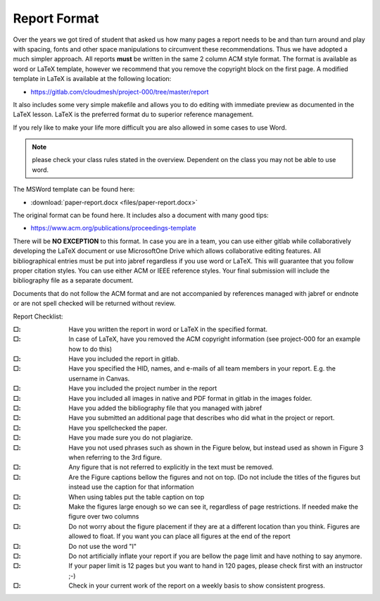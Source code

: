 .. _reports:

Report Format
=================

Over the years we got tired of student that asked us how many pages a
report needs to be and than turn around and play with spacing, fonts
and other space manipulations to circumvent these recommendations. Thus
we have adopted a much simpler approach. All reports **must** be
written in the same 2 column ACM style format.  The format is
available as word or LaTeX template, however we recommend that you
remove the copyright block on the first page. A modified template in
LaTeX is available at the following location:

* https://gitlab.com/cloudmesh/project-000/tree/master/report

It also includes some very simple makefile and allows you to do
editing with immediate preview as documented in the LaTeX lesson.
LaTeX is the preferred format du to superior reference management.
   
If you rely like to make your life more difficult you are also
allowed in some cases to use Word.

.. note::
   please check your class rules
   stated in the overview. Dependent on the class you may not be able to
   use word.

The MSWord template
can be found here:

* :download:`paper-report.docx <files/paper-report.docx>`

The original format can be found here. It includes also a document
with many good tips:

* https://www.acm.org/publications/proceedings-template


There will be **NO EXCEPTION** to this format. In case you are in a
team, you can use either gitlab while collaboratively developing the
LaTeX document or use MicrosoftOne Drive which allows collaborative
editing features. All bibliographical entries must be put into jabref
regardless if you use word or LaTeX.  This will
guarantee that you follow proper citation styles. You can use either
ACM or IEEE reference styles. Your final submission will include the
bibliography file as a separate document.

Documents that do not follow the ACM format and are not accompanied by
references managed with jabref or endnote or are not spell checked
will be returned without review.

Report Checklist:

:|box|:
   Have you written the report in word or LaTeX in the specified
   format.

:|box|:
   In case of LaTeX, have you removed the ACM copyright information
   (see project-000 for an example how to do this)

:|box|:  Have you included the report in gitlab.
:|box|:  Have you specified the HID, names, and e-mails of all team members in
  your report. E.g. the username in Canvas.
:|box|:  Have you included the project number in the report
:|box|:  Have you included all images in native and PDF format in gitlab
  in the images folder.
:|box|:  Have you added the bibliography file that you managed with
  jabref
:|box|:  Have you submitted an additional page that describes who did
  what in the project or report.
:|box|:  Have you spellchecked the paper.
:|box|:  Have you made sure you do not plagiarize.
:|box|:  Have you not used phrases such as shown in the Figure below,
         but instead used as shown in Figure 3 when referring to the 3rd
         figure.
:|box|: Any figure that is not referred to explicitly in the text must
	be removed.  
:|box|:  Are the Figure captions bellow the figures and not on top. (Do
  not include the titles of the figures but instead use the caption
  for that information
:|box|:  When using tables put the table caption on top
:|box|:  Make the figures large enough so we can see it, regardless of
  page restrictions. If needed make the figure over two columns
:|box|: Do not worry about the figure placement if they are at a different
  location than you think. Figures are allowed to float. If you want
  you can place all figures at the end of the report
:|box|: Do not use the word "I"
:|box|: Do not artificially inflate your report if you are bellow the
	page limit and have nothing to say anymore.
   
:|box|: If your paper limit is 12 pages but you want to hand in 120
	pages, please check first with an instructor ;-)

:|box|: Check in your current work of the report on a weekly basis to
	show consistent progress. 	

.. |box| unicode:: U+2610
